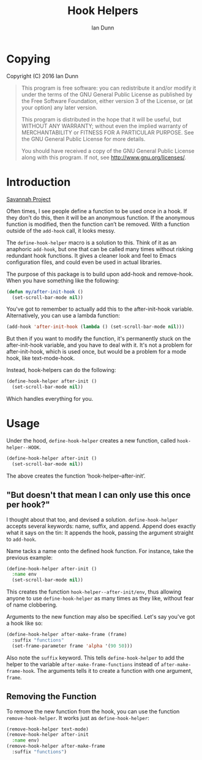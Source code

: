 #+TITLE: Hook Helpers
#+AUTHOR: Ian Dunn
#+EMAIL: dunni@gnu.org

* Copying
Copyright (C) 2016 Ian Dunn

#+BEGIN_QUOTE
This program is free software: you can redistribute it and/or modify
it under the terms of the GNU General Public License as published by
the Free Software Foundation, either version 3 of the License, or
(at your option) any later version.

This program is distributed in the hope that it will be useful,
but WITHOUT ANY WARRANTY; without even the implied warranty of
MERCHANTABILITY or FITNESS FOR A PARTICULAR PURPOSE.  See the
GNU General Public License for more details.

You should have received a copy of the GNU General Public License
along with this program.  If not, see <http://www.gnu.org/licenses/>.
#+END_QUOTE
* Introduction

[[https://savannah.nongnu.org/projects/hook-helpers-el/][Savannah Project]]

Often times, I see people define a function to be used once in a hook.  If
they don’t do this, then it will be an anonymous function.  If the anonymous
function is modified, then the function can’t be removed.  With a function
outside of the ~add-hook~ call, it looks messy.

The ~define-hook-helper~ macro is a solution to this.  Think of it as an
anaphoric ~add-hook~, but one that can be called many times without risking
redundant hook functions.  It gives a cleaner look and feel to Emacs
configuration files, and could even be used in actual libraries.

The purpose of this package is to build upon add-hook and remove-hook.  When you
have something like the following:

#+BEGIN_SRC emacs-lisp
(defun my/after-init-hook ()
  (set-scroll-bar-mode nil))
#+END_SRC

You've got to remember to actually add this to the after-init-hook variable.
Alternatively, you can use a lambda function:

#+BEGIN_SRC emacs-lisp
(add-hook 'after-init-hook (lambda () (set-scroll-bar-mode nil)))
#+END_SRC

But then if you want to modify the function, it's permanently stuck on the
after-init-hook variable, and you have to deal with it.  It's not a problem for
after-init-hook, which is used once, but would be a problem for a mode hook,
like text-mode-hook.

Instead, hook-helpers can do the following:

#+BEGIN_SRC emacs-lisp
(define-hook-helper after-init ()
  (set-scroll-bar-mode nil))
#+END_SRC

Which handles everything for you.

* Usage

Under the hood, ~define-hook-helper~ creates a new function, called
~hook-helper--HOOK~.

#+BEGIN_SRC emacs-lisp
(define-hook-helper after-init ()
  (set-scroll-bar-mode nil))
#+END_SRC

The above creates the function ‘hook-helper--after-init’.

** "But doesn't that mean I can only use this once per hook?"

I thought about that too, and devised a solution.  ~define-hook-helper~ accepts
several keywords: name, suffix, and append.  Append does exactly what it says on
the tin: It appends the hook, passing the argument straight to ~add-hook~.

Name tacks a name onto the defined hook function.  For instance, take the
previous example:

#+BEGIN_SRC emacs-lisp
(define-hook-helper after-init ()
  :name env
  (set-scroll-bar-mode nil))
#+END_SRC

This creates the function =hook-helper--after-init/env=, thus allowing
anyone to use ~define-hook-helper~ as many times as they like, without fear
of name clobbering.

Arguments to the new function may also be specified.  Let's say you've got a
hook like so:

#+BEGIN_SRC emacs-lisp
(define-hook-helper after-make-frame (frame)
  :suffix "functions"
  (set-frame-parameter frame 'alpha '(90 50)))
#+END_SRC

Also note the ~suffix~ keyword.  This tells ~define-hook-helper~ to add the
helper to the variable ~after-make-frame-functions~ instead of
~after-make-frame-hook~.  The arguments tells it to create a function with
one argument, ~frame~.

** Removing the Function
To remove the new function from the hook, you can use the function
~remove-hook-helper~.  It works just as ~define-hook-helper~:

#+BEGIN_SRC emacs-lisp
(remove-hook-helper text-mode)
(remove-hook-helper after-init
  :name env)
(remove-hook-helper after-make-frame
  :suffix "functions")
#+END_SRC
